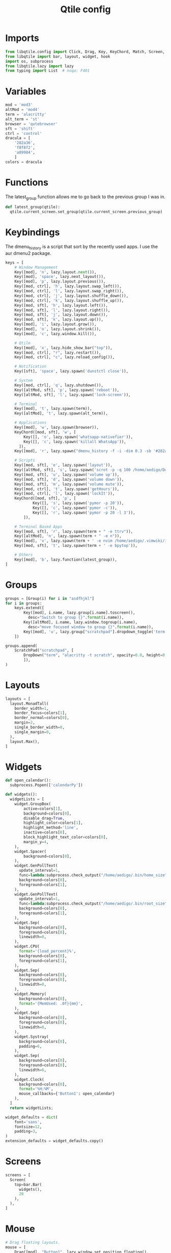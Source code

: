 #+TITLE: Qtile config
#+PROPERTY: header-args :tangle config.py
#+STARTUP: overview

* Imports
#+begin_src python
from libqtile.config import Click, Drag, Key, KeyChord, Match, Screen, ScratchPad, DropDown, Group
from libqtile import bar, layout, widget, hook
import os, subprocess
from libqtile.lazy import lazy
from typing import List  # noqa: F401
#+end_src
* Variables
#+begin_src python
mod = 'mod3'
altMod = 'mod4'
term = 'alacritty'
alt_term = 'st'
browser = 'qutebrowser'
sft = 'shift'
ctrl = 'control'
dracula = [
    '282a36',
    'f8f8f2',
    'a89984',
    ]
colors = dracula
#+end_src
* Functions
The latest_group function allows me to go back to the previous group I was in.
#+begin_src python
def latest_group(qtile):
  qtile.current_screen.set_group(qtile.current_screen.previous_group)
#+end_src
* Keybindings
The dmenu_history is a script that sort by the recently used apps. I use the aur dmenu2 package.
#+begin_src python
keys = [
    # Window Management
    Key([mod], 'n', lazy.layout.next()),
    Key([mod], 'space', lazy.next_layout()),
    Key([mod], 'p', lazy.layout.previous()),
    Key([mod, ctrl], 'h', lazy.layout.swap_left()),
    Key([mod, ctrl], 'l', lazy.layout.swap_right()),
    Key([mod, ctrl], 'j', lazy.layout.shuffle_down()),
    Key([mod, ctrl], 'k', lazy.layout.shuffle_up()),
    Key([mod, sft], 'h', lazy.layout.left()),
    Key([mod, sft], 'l', lazy.layout.right()),
    Key([mod, sft], 'j', lazy.layout.down()),
    Key([mod, sft], 'k', lazy.layout.up()),
    Key([mod], 'i', lazy.layout.grow()),
    Key([mod], 'o', lazy.layout.shrink()),
    Key([mod], 'c', lazy.window.kill()),

    # Qtile
    Key([mod], 'x', lazy.hide_show_bar("top")),
    Key([mod, ctrl], "r", lazy.restart()),
    Key([mod, ctrl], "c", lazy.reload_config()),

    # Notification
    Key([sft], 'space', lazy.spawn('dunstctl close')),

    # System
    Key([mod, ctrl], 'q', lazy.shutdown()),
    Key([altMod, sft], 'p', lazy.spawn('reboot')),
    Key([altMod, sft], 'l', lazy.spawn('lock-screen')),

    # Terminal
    Key([mod], 't', lazy.spawn(term)),
    Key([altMod], 't', lazy.spawn(alt_term)),

    # Applications
    Key([mod], 'w', lazy.spawn(browser)),
    KeyChord([mod, sft], 'w', [
        Key([], 'o', lazy.spawn('whatsapp-nativefier')),
        Key([], 'c', lazy.spawn('killall WhatsApp')),
      ]),
    Key([mod], 'r', lazy.spawn("dmenu_history -f -i -dim 0.3 -sb '#282a36' -nb '#44475a' -sf '#f8f8f2' -nf '#8be9fd' -fn FantasqueSansMono-12:light")),

    # Scripts
    Key([mod, sft], 'e', lazy.spawn('layout')),
    Key([altMod, sft], 's', lazy.spawn('scrot -p -q 100 /home/aedigo/Documents/Pictures/%Y-%m-%d-%T-screenshot.png')),
    Key([mod, sft], 'u', lazy.spawn('volume up')),
    Key([mod, sft], 'd', lazy.spawn('volume down')),
    Key([mod, sft], 'm', lazy.spawn('volume mute')),
    Key([mod, ctrl], 't', lazy.spawn('getHours')),
    Key([mod, ctrl], 'l', lazy.spawn('lockIt')),
    KeyChord([mod, sft], 'p', [
            Key([], 's', lazy.spawn('pymor -p 20')),
            Key([], 'c', lazy.spawn('pymor -c')),
            Key([], 'r', lazy.spawn('pymor -p 20 -l 3')),
        ]),

    # Terminal Based Apps
    Key([mod, sft], 'r', lazy.spawn(term + " -e ttrv")),
    Key([altMod], 'n', lazy.spawn(term + " -e n")),
    Key([mod], 'v', lazy.spawn(term + ' -e nvim /home/aedigo/.vimwiki/index.md')),
    Key([mod, sft], 't', lazy.spawn(term + ' -e bpytop')),

    # Others
    Key([mod], 'b', lazy.function(latest_group)),
]
#+end_src
* Groups
#+begin_src python
groups = [Group(i) for i in "asdfhjkl"]
for i in groups:
    keys.extend([
        Key([mod], i.name, lazy.group[i.name].toscreen(),
          desc="Switch to group {}".format(i.name)),
        Key([altMod], i.name, lazy.window.togroup(i.name),
          desc="move focused window to group {}".format(i.name)),
        Key([mod], 'u', lazy.group["scratchpad"].dropdown_toggle('term')),
    ])

groups.append(
    ScratchPad("scratchpad", [
        DropDown("term", "alacritty -t scratch", opacity=0.8, height=0.7),
        ]),
)
#+end_src
* Layouts
#+begin_src python
layouts = [
  layout.MonadTall(
    border_width=1,
    border_focus=colors[1],
    border_normal=colors[0],
    margin=2,
    single_border_width=0,
    single_margin=0,
  ),
  layout.Max(),
]
#+end_src
* Widgets
#+begin_src python
def open_calendar():
  subprocess.Popen(['calendarPy'])

def widgets():
  widgetLists = [
    widget.GroupBox(
        active=colors[1],
        background=colors[0],
        disable_drag=True,
        highlight_color=colors[1],
        highlight_method='line',
        inactive=colors[0],
        block_highlight_text_color=colors[0],
        margin_y=4,
    ),
    widget.Spacer(
        background=colors[0],
    ),
    widget.GenPollText(
      update_interval=1,
      func=lambda:subprocess.check_output("/home/aedigo/.bin/home_size").decode("utf-8"),
      background=colors[0],
      foreground=colors[1],
    ),
    widget.GenPollText(
      update_interval=1,
      func=lambda:subprocess.check_output("/home/aedigo/.bin/root_size").decode("utf-8"),
      background=colors[0],
      foreground=colors[1],
    ),
    widget.Sep(
      background=colors[0],
      foreground=colors[0],
      linewidth=0,
    ),
    widget.CPU(
      format='{load_percent}%',
      background=colors[0],
      foreground=colors[1],
    ),
    widget.Sep(
      background=colors[0],
      foreground=colors[0],
      linewidth=0,
    ),
    widget.Memory(
      background=colors[0],
      format='{MemUsed: .0f}{mm}',
    ),
    widget.Sep(
      background=colors[0],
      foreground=colors[0],
      linewidth=0,
    ),
    widget.Systray(
      background=colors[0],
      padding=6,
    ),
    widget.Sep(
      background=colors[0],
      foreground=colors[0],
      linewidth=6,
    ),
    widget.Clock(
      background=colors[0],
      format='%H:%M',
      mouse_callbacks={'Button1': open_calendar}
    ),
  ]
  return widgetLists;

widget_defaults = dict(
    font='sans',
    fontsize=12,
    padding=3,
)
extension_defaults = widget_defaults.copy()
#+end_src
* Screens
#+begin_src python
screens = [
  Screen(
    top=bar.Bar(
      widgets(),
      20
    ),
  ),
]
#+end_src
* Mouse
#+begin_src python
# Drag floating layouts.
mouse = [
    Drag([mod], "Button1", lazy.window.set_position_floating(),
         start=lazy.window.get_position()),
    Drag([mod], "Button3", lazy.window.set_size_floating(),
         start=lazy.window.get_size()),
    Click([mod], "Button2", lazy.window.bring_to_front())
]
#+end_src
* Attributes
#+begin_src python
follow_mouse_focus = True
auto_fullscreen = True
focus_on_window_activation = "smart"
auto_minimize = True
reconfigure_screens = True
bring_front_click = False
cursor_warp = False
wmname = "LG3D"
#+end_src
* Floating
#+begin_src python
floating_layout = layout.Floating(
    border_width=0,
    max_border_width=0,
    fullscreen_border_width=0,
    float_rules=[
      Match(wm_class='Steam'),
      Match(wm_class='pavucontrol'),
      Match(wm_class='whatsapp-nativefier-d40211'),
      ])
#+end_src
* Hooks
#+begin_src python
@hook.subscribe.startup_once
def autostart():
  home = os.path.expanduser('~')
  subprocess.Popen([home + '/.config/qtile/autostart.sh'])

@hook.subscribe.startup
def startup():
    top.show(False)
#+end_src
